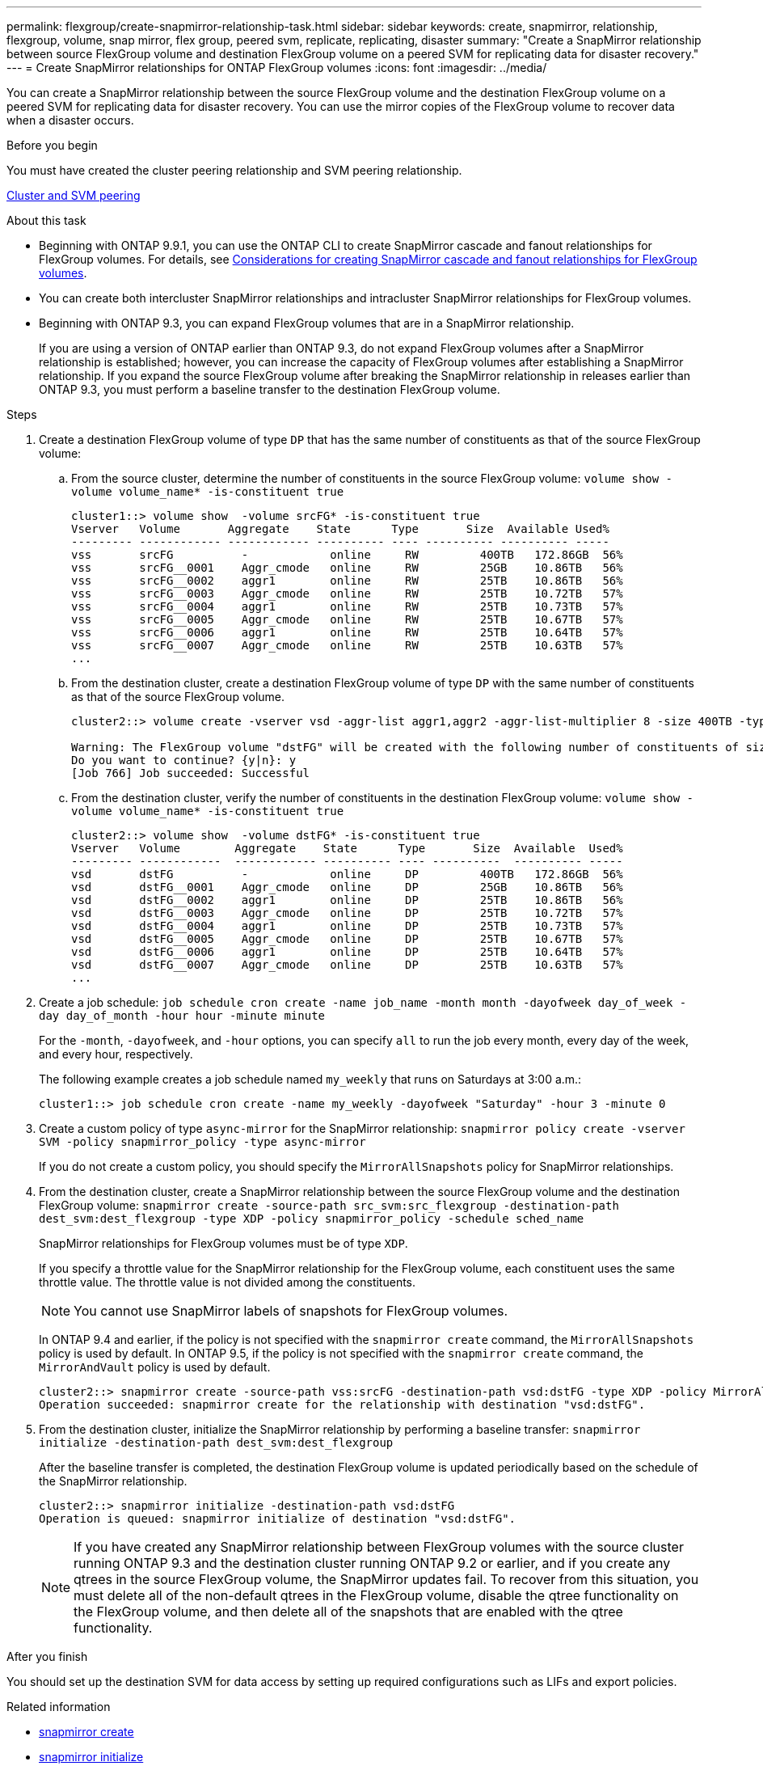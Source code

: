 ---
permalink: flexgroup/create-snapmirror-relationship-task.html
sidebar: sidebar
keywords: create, snapmirror, relationship, flexgroup, volume, snap mirror, flex group, peered svm, replicate, replicating, disaster
summary: "Create a SnapMirror relationship between source FlexGroup volume and destination FlexGroup volume on a peered SVM for replicating data for disaster recovery."
---
= Create SnapMirror relationships for ONTAP FlexGroup volumes
:icons: font
:imagesdir: ../media/

[.lead]
You can create a SnapMirror relationship between the source FlexGroup volume and the destination FlexGroup volume on a peered SVM for replicating data for disaster recovery. You can use the mirror copies of the FlexGroup volume to recover data when a disaster occurs.

.Before you begin

You must have created the cluster peering relationship and SVM peering relationship.

link:../peering/index.html[Cluster and SVM peering]

.About this task

* Beginning with ONTAP 9.9.1, you can use the ONTAP CLI to create SnapMirror cascade and fanout relationships for FlexGroup volumes.
For details, see link:create-snapmirror-cascade-fanout-reference.html[Considerations for creating SnapMirror cascade and fanout relationships for FlexGroup volumes].
* You can create both intercluster SnapMirror relationships and intracluster SnapMirror relationships for FlexGroup volumes.
* Beginning with ONTAP 9.3, you can expand FlexGroup volumes that are in a SnapMirror relationship.
+
If you are using a version of ONTAP earlier than ONTAP 9.3, do not expand FlexGroup volumes after a SnapMirror relationship is established; however, you can increase the capacity of FlexGroup volumes after establishing a SnapMirror relationship. If you expand the source FlexGroup volume after breaking the SnapMirror relationship in releases earlier than ONTAP 9.3, you must perform a baseline transfer to the destination FlexGroup volume.

.Steps

. Create a destination FlexGroup volume of type `DP` that has the same number of constituents as that of the source FlexGroup volume:
 .. From the source cluster, determine the number of constituents in the source FlexGroup volume: `volume show -volume volume_name* -is-constituent true`
+
----
cluster1::> volume show  -volume srcFG* -is-constituent true
Vserver   Volume       Aggregate    State      Type       Size  Available Used%
--------- ------------ ------------ ---------- ---- ---------- ---------- -----
vss       srcFG          -            online     RW         400TB   172.86GB  56%
vss       srcFG__0001    Aggr_cmode   online     RW         25GB    10.86TB   56%
vss       srcFG__0002    aggr1        online     RW         25TB    10.86TB   56%
vss       srcFG__0003    Aggr_cmode   online     RW         25TB    10.72TB   57%
vss       srcFG__0004    aggr1        online     RW         25TB    10.73TB   57%
vss       srcFG__0005    Aggr_cmode   online     RW         25TB    10.67TB   57%
vss       srcFG__0006    aggr1        online     RW         25TB    10.64TB   57%
vss       srcFG__0007    Aggr_cmode   online     RW         25TB    10.63TB   57%
...
----

 .. From the destination cluster, create a destination FlexGroup volume of type `DP` with the same number of constituents as that of the source FlexGroup volume.
+
----
cluster2::> volume create -vserver vsd -aggr-list aggr1,aggr2 -aggr-list-multiplier 8 -size 400TB -type DP dstFG

Warning: The FlexGroup volume "dstFG" will be created with the following number of constituents of size 25TB: 16.
Do you want to continue? {y|n}: y
[Job 766] Job succeeded: Successful
----

 .. From the destination cluster, verify the number of constituents in the destination FlexGroup volume: `volume show -volume volume_name* -is-constituent true`
+
----
cluster2::> volume show  -volume dstFG* -is-constituent true
Vserver   Volume        Aggregate    State      Type       Size  Available  Used%
--------- ------------  ------------ ---------- ---- ----------  ---------- -----
vsd       dstFG          -            online     DP         400TB   172.86GB  56%
vsd       dstFG__0001    Aggr_cmode   online     DP         25GB    10.86TB   56%
vsd       dstFG__0002    aggr1        online     DP         25TB    10.86TB   56%
vsd       dstFG__0003    Aggr_cmode   online     DP         25TB    10.72TB   57%
vsd       dstFG__0004    aggr1        online     DP         25TB    10.73TB   57%
vsd       dstFG__0005    Aggr_cmode   online     DP         25TB    10.67TB   57%
vsd       dstFG__0006    aggr1        online     DP         25TB    10.64TB   57%
vsd       dstFG__0007    Aggr_cmode   online     DP         25TB    10.63TB   57%
...
----
. Create a job schedule: `job schedule cron create -name job_name -month month -dayofweek day_of_week -day day_of_month -hour hour -minute minute`
+
For the `-month`, `-dayofweek`, and `-hour` options, you can specify `all` to run the job every month, every day of the week, and every hour, respectively.
+
The following example creates a job schedule named `my_weekly` that runs on Saturdays at 3:00 a.m.:
+
----
cluster1::> job schedule cron create -name my_weekly -dayofweek "Saturday" -hour 3 -minute 0
----

. Create a custom policy of type `async-mirror` for the SnapMirror relationship: `snapmirror policy create -vserver SVM -policy snapmirror_policy -type async-mirror`
+
If you do not create a custom policy, you should specify the `MirrorAllSnapshots` policy for SnapMirror relationships.

. From the destination cluster, create a SnapMirror relationship between the source FlexGroup volume and the destination FlexGroup volume: `snapmirror create -source-path src_svm:src_flexgroup -destination-path dest_svm:dest_flexgroup -type XDP -policy snapmirror_policy -schedule sched_name`
+
SnapMirror relationships for FlexGroup volumes must be of type `XDP`.
+
If you specify a throttle value for the SnapMirror relationship for the FlexGroup volume, each constituent uses the same throttle value. The throttle value is not divided among the constituents.
+
[NOTE]
====
You cannot use SnapMirror labels of snapshots for FlexGroup volumes.
====
+
In ONTAP 9.4 and earlier, if the policy is not specified with the `snapmirror create` command, the `MirrorAllSnapshots` policy is used by default. In ONTAP 9.5, if the policy is not specified with the `snapmirror create` command, the `MirrorAndVault` policy is used by default.
+
----
cluster2::> snapmirror create -source-path vss:srcFG -destination-path vsd:dstFG -type XDP -policy MirrorAllSnapshots -schedule hourly
Operation succeeded: snapmirror create for the relationship with destination "vsd:dstFG".
----

. From the destination cluster, initialize the SnapMirror relationship by performing a baseline transfer: `snapmirror initialize -destination-path dest_svm:dest_flexgroup`
+
After the baseline transfer is completed, the destination FlexGroup volume is updated periodically based on the schedule of the SnapMirror relationship.
+
----
cluster2::> snapmirror initialize -destination-path vsd:dstFG
Operation is queued: snapmirror initialize of destination "vsd:dstFG".
----
+
[NOTE]
====
If you have created any SnapMirror relationship between FlexGroup volumes with the source cluster running ONTAP 9.3 and the destination cluster running ONTAP 9.2 or earlier, and if you create any qtrees in the source FlexGroup volume, the SnapMirror updates fail. To recover from this situation, you must delete all of the non-default qtrees in the FlexGroup volume, disable the qtree functionality on the FlexGroup volume, and then delete all of the snapshots that are enabled with the qtree functionality.
====

.After you finish

You should set up the destination SVM for data access by setting up required configurations such as LIFs and export policies.

.Related information
* link:https://docs.netapp.com/us-en/ontap-cli/snapmirror-create.html[snapmirror create^]
* link:https://docs.netapp.com/us-en/ontap-cli/snapmirror-initialize.html[snapmirror initialize^]
* link:https://docs.netapp.com/us-en/ontap-cli/snapmirror-update.html[snapmirror update^]


// 2025 July 17, ONTAPDOC-2960
// 2-APR-2025 ONTAPDOC-2919
// 11 DEC 2024, ontapdoc-2585, LIPI edits
// 2024-Dec-2, issue# 1553
// 08 DEC 2021, BURT 1430515
